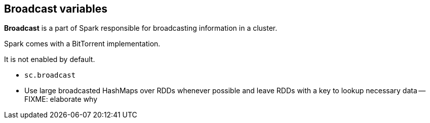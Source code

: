 == Broadcast variables

*Broadcast* is a part of Spark responsible for broadcasting information in a cluster.

Spark comes with a BitTorrent implementation.

It is not enabled by default.

* `sc.broadcast`
* Use large broadcasted HashMaps over RDDs whenever possible and leave RDDs with a key to lookup necessary data -- FIXME: elaborate why
